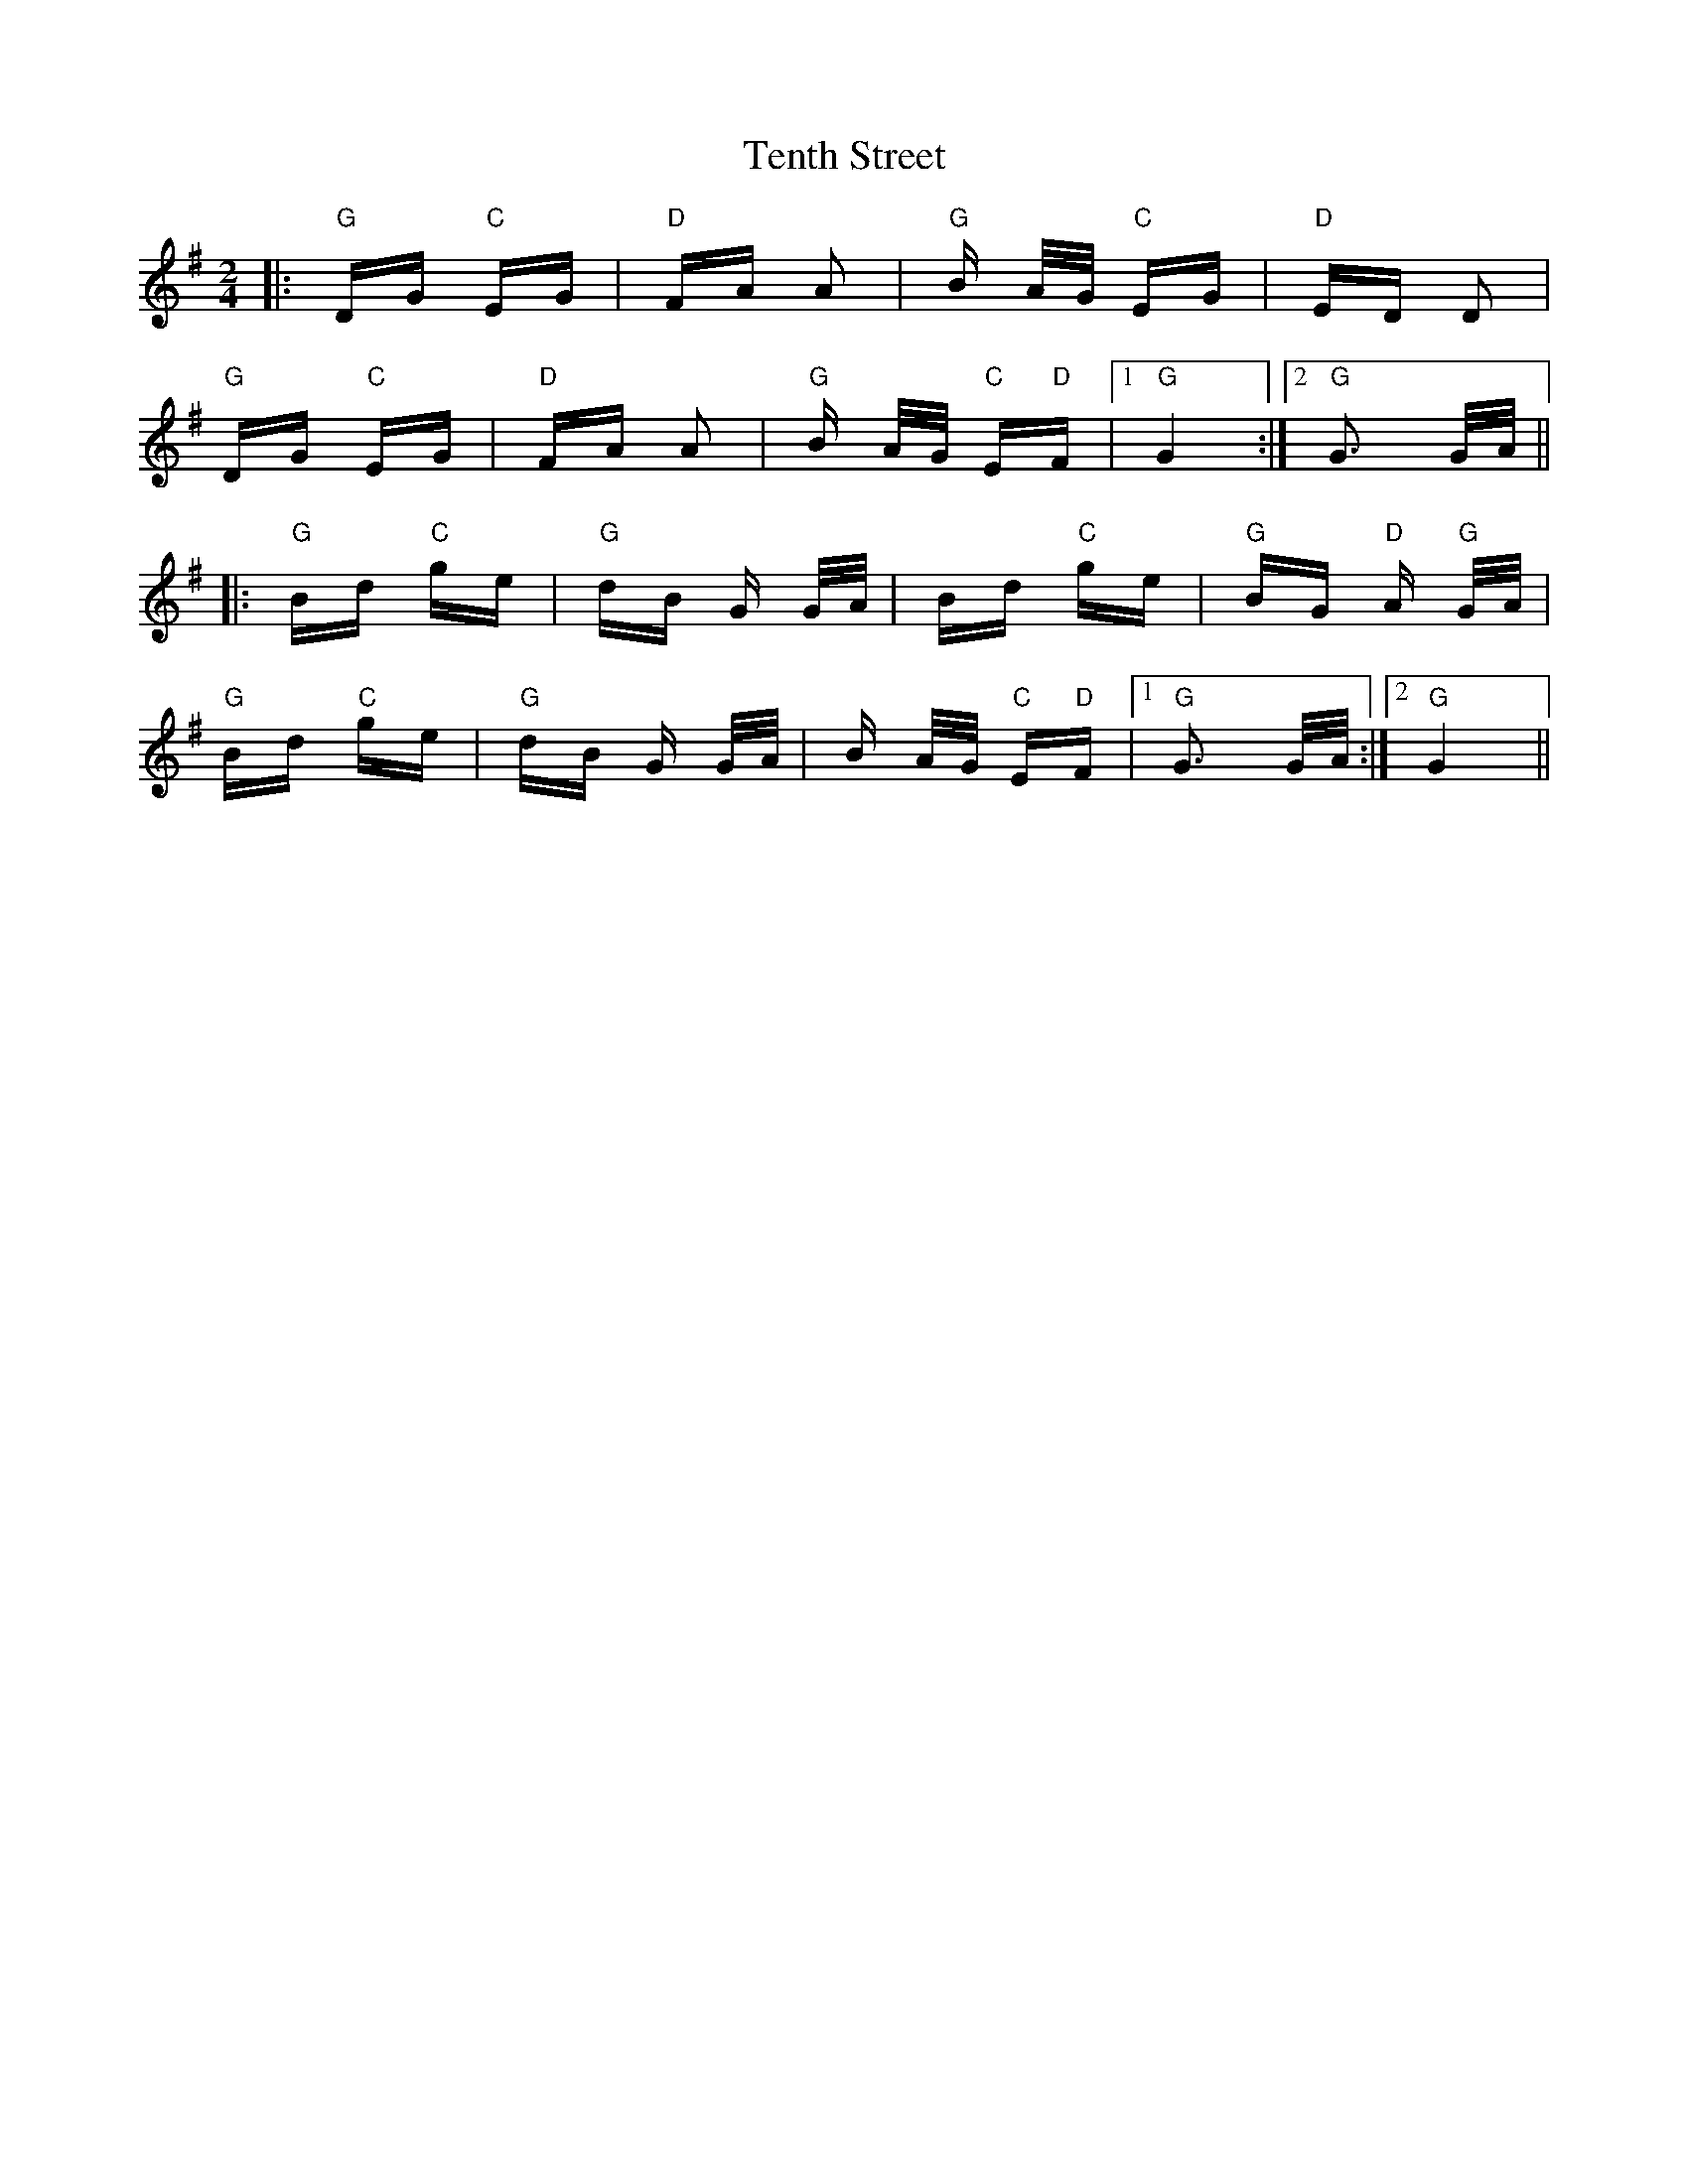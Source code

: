 X: 39689
T: Tenth Street
R: polka
M: 2/4
K: Gmajor
|:"G"DG "C"EG|"D"FA A2|"G"B A/G/ "C"EG|"D"ED D2|
"G"DG "C"EG|"D"FA A2|"G"B A/G/ "C"E"D"F|1 "G"G4:|2 "G"G3 G/A/||
|:"G"Bd "C"ge|"G"dB G G/A/|Bd "C"ge|"G"BG "D"A "G"G/A/|
"G"Bd "C"ge|"G"dB G G/A/|B A/G/ "C"E"D"F|1 "G"G3 G/A/:|2 "G"G4||

